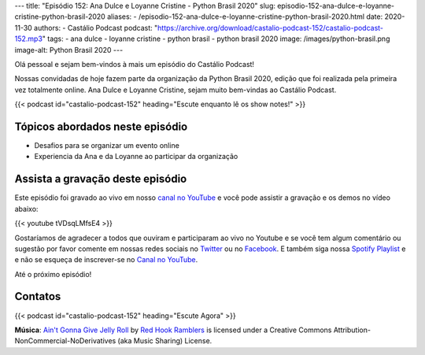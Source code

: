 ---
title: "Episódio 152: Ana Dulce e Loyanne Cristine - Python Brasil 2020"
slug: episodio-152-ana-dulce-e-loyanne-cristine-python-brasil-2020
aliases:
- /episodio-152-ana-dulce-e-loyanne-cristine-python-brasil-2020.html
date: 2020-11-30
authors:
- Castálio Podcast
podcast: "https://archive.org/download/castalio-podcast-152/castalio-podcast-152.mp3"
tags:
- ana dulce
- loyanne cristine
- python brasil
- python brasil 2020
image: /images/python-brasil.png
image-alt: Python Brasil 2020
---

Olá pessoal e sejam bem-vindos à mais um episódio do Castálio Podcast!

Nossas convidadas de hoje fazem parte da organização da Python Brasil 2020,
edição que foi realizada pela primeira vez totalmente online. Ana Dulce e
Loyanne Cristine, sejam muito bem-vindas ao Castálio Podcast.

.. more

.. raw:: html

    <div class="clearfix"></div>

{{< podcast id="castalio-podcast-152" heading="Escute enquanto lê os show notes!" >}}


Tópicos abordados neste episódio
================================

* Desafios para se organizar um evento online
* Experiencia da Ana e da Loyanne ao participar da organização


Assista a gravação deste episódio
=================================

Este episódio foi gravado ao vivo em nosso `canal no YouTube
<http://youtube.com/castaliopodcast>`_ e você pode assistir a gravação e os
demos no vídeo abaixo:

{{< youtube tVDsqLMfsE4 >}}

Gostaríamos de agradecer a todos que ouviram e participaram ao vivo no Youtube
e se você tem algum comentário ou sugestão por favor comente em nossas redes
sociais no `Twitter <https://twitter.com/castaliopod>`_ ou no `Facebook
<https://www.facebook.com/castaliopod>`_. E também siga nossa `Spotify Playlist
<https://open.spotify.com/user/elyezermr/playlist/0PDXXZRXbJNTPVSnopiMXg>`_ e e
não se esqueça de inscrever-se no `Canal no YouTube
<http://youtube.com/castaliopodcast>`_.

Até o próximo episódio!

Contatos
========

.. raw:: html

    <div class="row">
        <div class="col-md-6">
            <p>
            <div class="media">
            <div class="media-left">
                <img class="media-object rounded-circle img-thumbnail" src="/images/ana-dulce.jpg" alt="Ana Dulce" width="200px">
            </div>
            <div class="media-body">
                <h4 class="media-heading">Ana Dulce</h4>
                <ul class="list-unstyled">
                    <li><i class="bi bi-twitter"></i> <a href="https://twitter.com/4naDulceP">Twitter</a></li>
                </ul>
            </div>
            </div>
            </p>
        </div>
        <div class="col-md-6">
            <p>
            <div class="media">
            <div class="media-left">
                <img class="media-object rounded-circle img-thumbnail" src="/images/loyanne-cristine.jpg" alt="Loyanne Cristine" width="200px">
            </div>
            <div class="media-body">
                <h4 class="media-heading">Loyanne Cristine</h4>
                <ul class="list-unstyled">
                    <li><i class="bi bi-twitter"></i> <a href="https://twitter.com/LoyanneC">Twitter</a></li>
                </ul>
            </div>
            </div>
            </p>
        </div>
    </div>

{{< podcast id="castalio-podcast-152" heading="Escute Agora" >}}


.. class:: alert alert-info

    **Música**: `Ain't Gonna Give Jelly Roll`_ by `Red Hook Ramblers`_ is licensed under a Creative Commons Attribution-NonCommercial-NoDerivatives (aka Music Sharing) License.


.. Footer
.. _Ain't Gonna Give Jelly Roll: http://freemusicarchive.org/music/Red_Hook_Ramblers/Live__WFMU_on_Antique_Phonograph_Music_Program_with_MAC_Feb_8_2011/Red_Hook_Ramblers_-_12_-_Aint_Gonna_Give_Jelly_Roll
.. _Red Hook Ramblers: http://www.redhookramblers.com/
